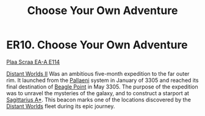 :PROPERTIES:
:ID:       64e4a986-ebef-44fc-9b7f-1f7a0a3c0088
:END:
#+title: Choose Your Own Adventure
#+filetags: :beacon:
* ER10. Choose Your Own Adventure
[[id:29ca1ae7-df37-4bc2-aa8a-43ba902443b1][Plaa Scraa EA-A E114]]

[[id:f176c68d-cc7a-4db2-8305-81f6771c7e9f][Distant Worlds II]] Was an ambitious five-month expedition to the far
outer rim. It launched from the [[id:4ccdf1db-68db-4935-8cac-b6d23e01d78d][Pallaeni]] system in January of 3305 and
reached its final destination of [[id:80ea667a-62b4-4082-bed0-ce253d76869b][Beagle Point]] in May 3305. The purpose
of the expedition was to unravel the mysteries of the galaxy, and to
construct a starport at [[id:84d9b01d-a9d6-47d9-b9f9-f6154233e585][Sagittarius A*]]. This beacon marks one of the
locations discovered by the [[id:f176c68d-cc7a-4db2-8305-81f6771c7e9f][Distant Worlds]] fleet during its epic
journey.

[[file:img/beacons/ER10.PNG]]
